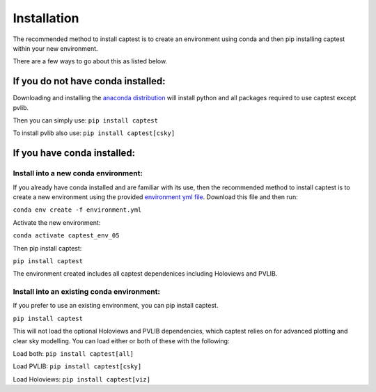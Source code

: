 .. _installation:

Installation
============

The recommended method to install captest is to create an environment
using conda and then pip installing captest within your new environment.

There are a few ways to go about this as listed below.

If you do not have conda installed:
-----------------------------------

Downloading and installing the `anaconda
distribution <https://www.anaconda.com/distribution/#download-section>`__
will install python and all packages required to use captest except
pvlib.

Then you can simply use: ``pip install captest``

To install pvlib also use: ``pip install captest[csky]``

If you have conda installed:
----------------------------

Install into a new conda environment:
~~~~~~~~~~~~~~~~~~~~~~~~~~~~~~~~~~~~~

If you already have conda installed and are familiar with its use, then
the recommended method to install captest is to create a new environment
using the provided `environment yml
file <https://github.com/bt-/pvcaptest/blob/master/environment.yml>`__.
Download this file and then run:

``conda env create -f environment.yml``

Activate the new environment:

``conda activate captest_env_05``

Then pip install captest:

``pip install captest``

The environment created includes all captest dependenices including
Holoviews and PVLIB.

Install into an existing conda environment:
~~~~~~~~~~~~~~~~~~~~~~~~~~~~~~~~~~~~~~~~~~~

If you prefer to use an existing environment, you can pip install
captest.

``pip install captest``

This will not load the optional Holoviews and PVLIB dependencies, which
captest relies on for advanced plotting and clear sky modelling. You can
load either or both of these with the following:

Load both: ``pip install captest[all]``

Load PVLIB: ``pip install captest[csky]``

Load Holoviews: ``pip install captest[viz]``
